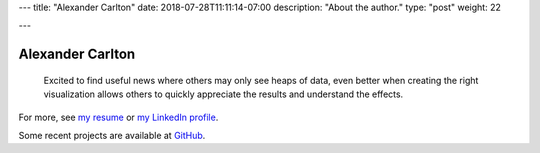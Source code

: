 ---
title: "Alexander Carlton"
date: 2018-07-28T11:11:14-07:00
description: "About the author."
type: "post"
weight: 22

---

#################
Alexander Carlton
#################

   Excited to find useful news where others may only see heaps of data,
   even better when creating the right visualization
   allows others to quickly appreciate the results and understand the effects.

For more, see
`my resume </work/cv/AlexanderCarlton_DataAnalystPerformanceDeveloper.pdf>`__
or
`my LinkedIn profile <https://www.linkedin.com/in/AlexanderCarlton>`__.

Some recent projects are available at
`GitHub <https://www.github.com/fisodd>`__.


.. |--| unicode:: U+2013  .. en dash
